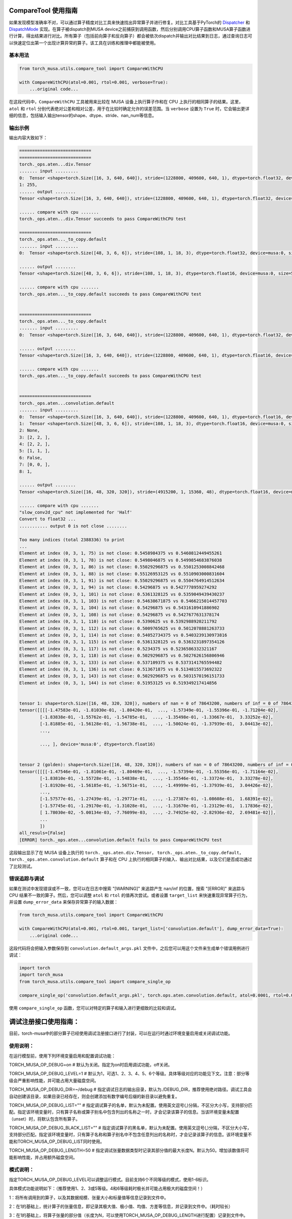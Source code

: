.. _comparetool:

CompareTool 使用指南
====================
如果发现模型准确率不对，可以通过算子精度对比工具来快速找出异常算子并进行修复。对比工具基于PyTorch的 `Dispatcher <http://blog.ezyang.com/2020/09/lets-talk-about-the-pytorch-dispatcher/>`_ 和 `DispatchMode <https://dev-discuss.pytorch.org/t/torchdispatchmode-for-debugging-testing-and-more/717>`_
实现。在算子被dispatch到MUSA device之前捕获到调用函数，然后分别调用CPU算子函数和MUSA算子函数进行计算，得出结果进行对比。所有算子（包括前向算子和反向算子）都会被依次dispatch并输出对比结果到日志，通过查询日志可以快速定位出第一个出现计算异常的算子。该工具在训练和推理中都能被使用。

基本用法
--------

.. code-block:: python

    from torch_musa.utils.compare_tool import CompareWithCPU

    with CompareWithCPU(atol=0.001, rtol=0.001, verbose=True):
        ...original code...

在这段代码中，``CompareWithCPU`` 工具被用来比较在 MUSA 设备上执行算子作和在 CPU 上执行的相同算子的结果。这里， ``atol`` 和 ``rtol`` 分别代表绝对公差和相对公差，用于在比较时确定允许的误差范围。当 ``verbose`` 设置为 ``True`` 时，它会输出更详细的信息，包括输入输出tensor的shape、dtype、stride、nan_num等信息。

输出示例
--------

输出内容大致如下：

.. code-block:: none

    ============================
    ============================
    torch._ops.aten...div.Tensor
    ....... input .........
    0:  Tensor <shape=torch.Size([16, 3, 640, 640]), stride=(1228800, 409600, 640, 1), dtype=torch.float32, device=musa:0, size=19660800,>, 
    1: 255, 
    ...... output ........
    Tensor <shape=torch.Size([16, 3, 640, 640]), stride=(1228800, 409600, 640, 1), dtype=torch.float32, device=musa:0, size=19660800,>

    ...... compare with cpu .......
    torch._ops.aten...div.Tensor succeeds to pass CompareWithCPU test

    ============================
    torch._ops.aten..._to_copy.default
    ....... input .........
    0:  Tensor <shape=torch.Size([48, 3, 6, 6]), stride=(108, 1, 18, 3), dtype=torch.float32, device=musa:0, size=5184,>, 

    ...... output ........
    Tensor <shape=torch.Size([48, 3, 6, 6]), stride=(108, 1, 18, 3), dtype=torch.float16, device=musa:0, size=5184,>

    ...... compare with cpu .......
    torch._ops.aten..._to_copy.default succeeds to pass CompareWithCPU test


    ============================
    torch._ops.aten..._to_copy.default
    ....... input .........
    0:  Tensor <shape=torch.Size([16, 3, 640, 640]), stride=(1228800, 409600, 640, 1), dtype=torch.float32, device=musa:0, size=19660800,>, 

    ...... output ........
    Tensor <shape=torch.Size([16, 3, 640, 640]), stride=(1228800, 409600, 640, 1), dtype=torch.float16, device=musa:0, size=19660800,>

    ...... compare with cpu .......
    torch._ops.aten..._to_copy.default succeeds to pass CompareWithCPU test


    ============================
    torch._ops.aten...convolution.default
    ....... input .........
    0:  Tensor <shape=torch.Size([16, 3, 640, 640]), stride=(1228800, 409600, 640, 1), dtype=torch.float16, device=musa:0, size=19660800,>, 
    1:  Tensor <shape=torch.Size([48, 3, 6, 6]), stride=(108, 1, 18, 3), dtype=torch.float16, device=musa:0, size=5184,>, 
    2: None, 
    3: [2, 2, ], 
    4: [2, 2, ], 
    5: [1, 1, ], 
    6: False, 
    7: [0, 0, ], 
    8: 1, 

    ...... output ........
    Tensor <shape=torch.Size([16, 48, 320, 320]), stride=(4915200, 1, 15360, 48), dtype=torch.float16, device=musa:0, size=78643200,>

    ...... compare with cpu .......
    "slow_conv2d_cpu" not implemented for 'Half'
    Convert to float32 ...
    ........... output 0 is not close ........

    Too many indices (total 2388336) to print 
    ...
    Element at index (0, 3, 1, 75) is not close: 0.5458984375 vs 0.5460812449455261
    Element at index (0, 3, 1, 78) is not close: 0.5498046875 vs 0.5499854683876038
    Element at index (0, 3, 1, 86) is not close: 0.55029296875 vs 0.5501253008842468
    Element at index (0, 3, 1, 88) is not close: 0.55126953125 vs 0.5510903000831604
    Element at index (0, 3, 1, 91) is not close: 0.55029296875 vs 0.5504764914512634
    Element at index (0, 3, 1, 94) is not close: 0.54296875 vs 0.5427778959274292
    Element at index (0, 3, 1, 101) is not close: 0.5361328125 vs 0.5359049439430237
    Element at index (0, 3, 1, 103) is not close: 0.54638671875 vs 0.5466215014457703
    Element at index (0, 3, 1, 104) is not close: 0.54296875 vs 0.5431610941886902
    Element at index (0, 3, 1, 108) is not close: 0.54296875 vs 0.5427677631378174
    Element at index (0, 3, 1, 110) is not close: 0.5390625 vs 0.5392988920211792
    Element at index (0, 3, 1, 112) is not close: 0.5009765625 vs 0.5012078881263733
    Element at index (0, 3, 1, 114) is not close: 0.54052734375 vs 0.5403239130973816
    Element at index (0, 3, 1, 115) is not close: 0.5361328125 vs 0.5363231897354126
    Element at index (0, 3, 1, 117) is not close: 0.5234375 vs 0.5236586332321167
    Element at index (0, 3, 1, 118) is not close: 0.5029296875 vs 0.5027626156806946
    Element at index (0, 3, 1, 133) is not close: 0.537109375 vs 0.5373141765594482
    Element at index (0, 3, 1, 136) is not close: 0.513671875 vs 0.5134815573692322
    Element at index (0, 3, 1, 143) is not close: 0.5029296875 vs 0.5031570196151733
    Element at index (0, 3, 1, 144) is not close: 0.51953125 vs 0.519349217414856


    tensor 1: shape=torch.Size([16, 48, 320, 320]), numbers of nan = 0 of 78643200, numbers of inf = 0 of 78643200
    tensor([[[[-1.47583e-01, -1.81030e-01, -1.80420e-01,  ..., -1.57349e-01, -1.55396e-01, -1.71204e-02],
            [-1.83838e-01, -1.55762e-01, -1.54785e-01,  ..., -1.35498e-01, -1.33667e-01,  3.33252e-02],
            [-1.81885e-01, -1.56128e-01, -1.56738e-01,  ..., -1.50024e-01, -1.37939e-01,  3.04413e-02],
            ...,

            ..., ], device='musa:0', dtype=torch.float16)


    tensor 2 (golden): shape=torch.Size([16, 48, 320, 320]), numbers of nan = 0 of 78643200, numbers of inf = 0 of 78643200
    tensor([[[[-1.47546e-01, -1.81061e-01, -1.80469e-01,  ..., -1.57394e-01, -1.55356e-01, -1.71164e-02],
            [-1.83810e-01, -1.55728e-01, -1.54838e-01,  ..., -1.35546e-01, -1.33724e-01,  3.33278e-02],
            [-1.81920e-01, -1.56185e-01, -1.56751e-01,  ..., -1.49999e-01, -1.37939e-01,  3.04426e-02],
            ...,
            [-1.57577e-01, -1.27439e-01, -1.29771e-01,  ..., -1.27387e-01, -1.08608e-01,  1.68391e-02],
            [-1.57745e-01, -1.29170e-01, -1.31028e-01,  ..., -1.31670e-01, -1.23129e-01,  1.17836e-02],
            [ 1.78030e-02, -5.00134e-03, -7.76099e-03,  ..., -2.74925e-02, -2.82936e-02,  2.69481e-02]],
            ...
            ])
    all_resuls=[False]
    [ERROR] torch._ops.aten...convolution.default fails to pass CompareWithCPU test


这段输出显示了在 MUSA 设备上执行的 ``torch._ops.aten.div.Tensor``， ``torch._ops.aten._to_copy.default``， ``torch._ops.aten.convolution.default`` 算子和在 CPU 上执行的相同算子的输入、输出对比结果，以及它们是否成功通过了比较测试。

错误追踪与调试
--------------

如果在测试中发现错误或不一致，您可以在日志中搜索 "[WARNING]" 来追踪产生 nan/inf 的位置，搜索 "[ERROR]" 来追踪与 CPU 结果不一致的算子。然后，您可以调整 ``atol`` 和 ``rtol`` 的值再次尝试。或者设置 ``target_list`` 来快速重现异常算子行为，并设置 ``dump_error_data`` 来保存异常算子的输入数据：

.. code-block:: python

    from torch_musa.utils.compare_tool import CompareWithCPU

    with CompareWithCPU(atol=0.001, rtol=0.001, target_list=['convolution.default'], dump_error_data=True):
        ...original code...

这段代码将会把输入参数保存到 ``convolution.default_args.pkl`` 文件中，之后您可以用这个文件来生成单个错误用例进行调试：

.. code-block:: python

    import torch
    import torch_musa
    from torch_musa.utils.compare_tool import compare_single_op

    compare_single_op('convolution.default_args.pkl', torch.ops.aten.convolution.default, atol=0.0001, rtol=0.0001)

使用 ``compare_single_op`` 函数，您可以对特定的算子和输入进行更细致的比较和调试。


.. _DebugRegister:

调试注册接口使用指南：
=======================

目前，torch-musa中的部分算子已经使用调试注册接口进行了封装，可以在运行时通过环境变量启用或关闭调试功能。

使用说明：
-----------

在运行模型前，使用下列环境变量启用和配置调试功能：

TORCH_MUSA_OP_DEBUG=on            # 默认为关闭。指定为on时启用调试功能，off关闭。

TORCH_MUSA_OP_DEBUG_LEVEL=1       # 默认为1，可选1、2、3、4、5、6个等级。具体等级对应的功能见下文。注意：部分等级会严重影响性能，并可能占用大量磁盘空间。

TORCH_MUSA_OP_DEBUG_DIR=~/debug   # 指定调试日志的输出目录，默认为./DEBUG_DIR，推荐使用绝对路径。调试工具会自动创建该目录，如果目录已经存在，则会创建添加有数字编号后缀的新目录以避免重复。

TORCH_MUSA_OP_DEBUG_LIST=""       # 指定调试算子的名单，默认为未配置。使用英文逗号(,)分隔，不区分大小写，支持部分匹配。指定该环境变量时，只有算子名称或算子别名中包含列出的名称之一时，才会记录该算子的信息。当该环境变量未配置（unset）时，将默认包含所有算子。

TORCH_MUSA_OP_DEBUG_BLACK_LIST="" # 指定调试算子的黑名单，默认为未配置。使用英文逗号(,)分隔，不区分大小写，支持部分匹配。指定该环境变量时，只有算子名称和算子别名中不包含任意列出的名称时，才会记录该算子的信息。该环境变量不能和TORCH_MUSA_OP_DEBUG_LIST同时使用。

TORCH_MUSA_OP_DEBUG_LENGTH=50     # 指定调试张量数据类型时记录其部分值的最大长度N。默认为50。增加该数值将可能影响性能，并占用额外磁盘空间。


模式说明：
-----------

指定TORCH_MUSA_OP_DEBUG_LEVEL可以调整运行模式。目前支持6个不同等级的模式，使用1-6标识。

具体模式功能说明如下：（推荐使用1、2、3或5等级。4和6等级耗时极长并可能占用极大的磁盘空间！）

1：将所有调用到的算子，以及其数据规模、张量大小和标量值等信息记录到文件中。

2：在1的基础上，统计算子的张量信息，即记录其极大值、极小值、均值、方差等信息，并记录到文件中。（耗时较长）

3：在1的基础上，将算子张量的部分值（长度为N，可以使用TORCH_MUSA_OP_DEBUG_LENGTH进行配置）记录到文件中。

4：在1的基础上，将算子张量的全部值记录到文件中。（警告，该模式将可能记录大量数据，且耗时极长）。

5：2和3模式的组合，即统计张量信息的同时，也记录其部分值（长度为N）。（耗时较长）。

6：2和4模式的组合，即统计张量信息的同时，也记录其全部值。（警告，该模式将可能记录大量数据，且耗时极长）

使用本工具时，会在指定的目录下首先创建一个名为full_log.txt的文本文件，该文件记录了算子的基础信息。
同时，每个算子将会创建一个以其算子名称命名，并添加数字编号前缀的目录，目录中记录了算子内的数据信息。

使用调试注册接口可以在运行时记录模型中各个算子的数据，因此能够发现计算故障（如INF、NaN等）。
